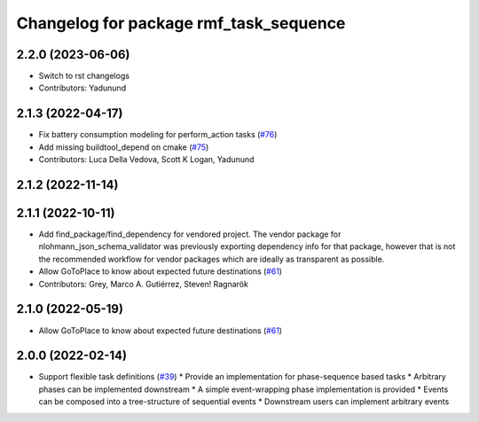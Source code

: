 ^^^^^^^^^^^^^^^^^^^^^^^^^^^^^^^^^^^^^^^
Changelog for package rmf_task_sequence
^^^^^^^^^^^^^^^^^^^^^^^^^^^^^^^^^^^^^^^

2.2.0 (2023-06-06)
------------------
* Switch to rst changelogs
* Contributors: Yadunund

2.1.3 (2022-04-17)
------------------
* Fix battery consumption modeling for perform_action tasks (`#76 <https://github.com/open-rmf/rmf_task/pull/76>`_)
* Add missing buildtool_depend on cmake (`#75 <https://github.com/open-rmf/rmf_task/pull/75>`_)
* Contributors: Luca Della Vedova, Scott K Logan, Yadunund

2.1.2 (2022-11-14)
------------------

2.1.1 (2022-10-11)
------------------
* Add find_package/find_dependency for vendored project.
  The vendor package for nlohmann_json_schema_validator was previously
  exporting dependency info for that package, however that is not the
  recommended workflow for vendor packages which are ideally as
  transparent as possible.
* Allow GoToPlace to know about expected future destinations (`#61 <https://github.com/open-rmf/rmf_task/pull/61>`_)
* Contributors: Grey, Marco A. Gutiérrez, Steven! Ragnarök

2.1.0 (2022-05-19)
------------------
*  Allow GoToPlace to know about expected future destinations (`#61 <https://github.com/open-rmf/rmf_task/pull/61>`_)

2.0.0 (2022-02-14)
------------------
* Support flexible task definitions (`#39 <https://github.com/open-rmf/rmf_task/pull/39>`_)
  * Provide an implementation for phase-sequence based tasks
  * Arbitrary phases can be implemented downstream
  * A simple event-wrapping phase implementation is provided
  * Events can be composed into a tree-structure of sequential events
  * Downstream users can implement arbitrary events
